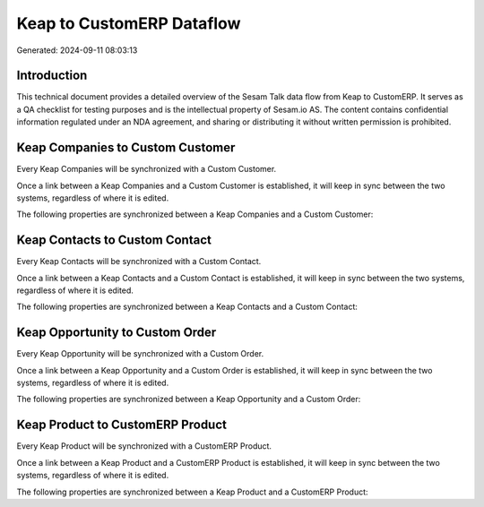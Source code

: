 ==========================
Keap to CustomERP Dataflow
==========================

Generated: 2024-09-11 08:03:13

Introduction
------------

This technical document provides a detailed overview of the Sesam Talk data flow from Keap to CustomERP. It serves as a QA checklist for testing purposes and is the intellectual property of Sesam.io AS. The content contains confidential information regulated under an NDA agreement, and sharing or distributing it without written permission is prohibited.

Keap Companies to Custom Customer
---------------------------------
Every Keap Companies will be synchronized with a Custom Customer.

Once a link between a Keap Companies and a Custom Customer is established, it will keep in sync between the two systems, regardless of where it is edited.

The following properties are synchronized between a Keap Companies and a Custom Customer:

.. list-table::
   :header-rows: 1

   * - Keap Companies Property
     - Custom Customer Property
     - Custom Data Type


Keap Contacts to Custom Contact
-------------------------------
Every Keap Contacts will be synchronized with a Custom Contact.

Once a link between a Keap Contacts and a Custom Contact is established, it will keep in sync between the two systems, regardless of where it is edited.

The following properties are synchronized between a Keap Contacts and a Custom Contact:

.. list-table::
   :header-rows: 1

   * - Keap Contacts Property
     - Custom Contact Property
     - Custom Data Type


Keap Opportunity to Custom Order
--------------------------------
Every Keap Opportunity will be synchronized with a Custom Order.

Once a link between a Keap Opportunity and a Custom Order is established, it will keep in sync between the two systems, regardless of where it is edited.

The following properties are synchronized between a Keap Opportunity and a Custom Order:

.. list-table::
   :header-rows: 1

   * - Keap Opportunity Property
     - Custom Order Property
     - Custom Data Type


Keap Product to CustomERP Product
---------------------------------
Every Keap Product will be synchronized with a CustomERP Product.

Once a link between a Keap Product and a CustomERP Product is established, it will keep in sync between the two systems, regardless of where it is edited.

The following properties are synchronized between a Keap Product and a CustomERP Product:

.. list-table::
   :header-rows: 1

   * - Keap Product Property
     - CustomERP Product Property
     - CustomERP Data Type


